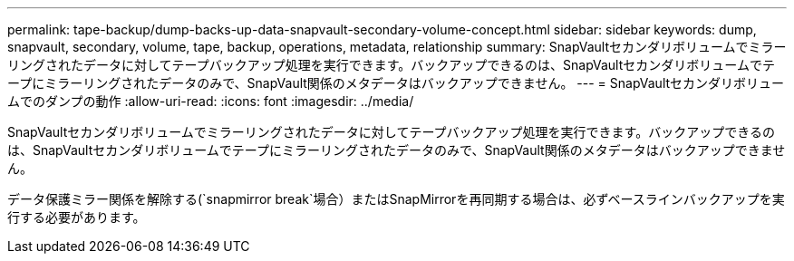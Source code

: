---
permalink: tape-backup/dump-backs-up-data-snapvault-secondary-volume-concept.html 
sidebar: sidebar 
keywords: dump, snapvault, secondary, volume, tape, backup, operations, metadata, relationship 
summary: SnapVaultセカンダリボリュームでミラーリングされたデータに対してテープバックアップ処理を実行できます。バックアップできるのは、SnapVaultセカンダリボリュームでテープにミラーリングされたデータのみで、SnapVault関係のメタデータはバックアップできません。 
---
= SnapVaultセカンダリボリュームでのダンプの動作
:allow-uri-read: 
:icons: font
:imagesdir: ../media/


[role="lead"]
SnapVaultセカンダリボリュームでミラーリングされたデータに対してテープバックアップ処理を実行できます。バックアップできるのは、SnapVaultセカンダリボリュームでテープにミラーリングされたデータのみで、SnapVault関係のメタデータはバックアップできません。

データ保護ミラー関係を解除する(`snapmirror break`場合）またはSnapMirrorを再同期する場合は、必ずベースラインバックアップを実行する必要があります。
